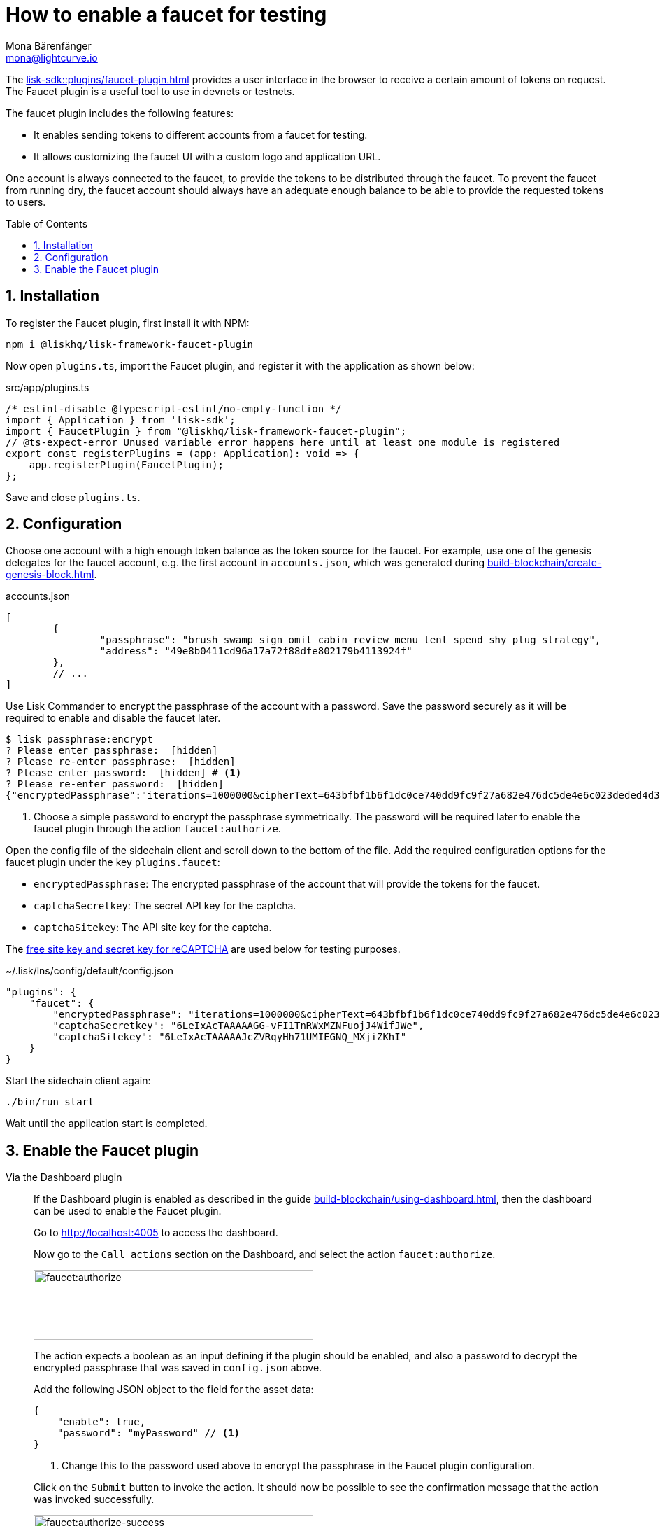 = How to enable a faucet for testing
Mona Bärenfänger <mona@lightcurve.io>
// Settings
:toc: preamble
:imagesdir: ../../../assets/images
:idprefix:
:idseparator: -
:sectnums:
:experimental:
:docs_sdk: lisk-sdk::
// URLs
:url_recaptcha_keys: https://developers.google.com/recaptcha/docs/faq#id-like-to-run-automated-tests-with-recaptcha.-what-should-i-do
:url_faucet: http://localhost:4004
:url_dashboard: http://localhost:4005
// Project URLS
:url_plugin_faucet: {docs_sdk}plugins/faucet-plugin.adoc
:url_guide_dashboard: build-blockchain/using-dashboard.adoc
:url_guide_genesisblock: build-blockchain/create-genesis-block.adoc

The xref:{url_plugin_faucet}[] provides a user interface in the browser to receive a certain amount of tokens on request.
The Faucet plugin is a useful tool to use in devnets or testnets.

The faucet plugin includes the following features:

* It enables sending tokens to different accounts from a faucet for testing.
* It allows customizing the faucet UI with a custom logo and application URL.

One account is always connected to the faucet, to provide the tokens to be distributed through the faucet.
To prevent the faucet from running dry, the faucet account should always have an adequate enough balance to be able to provide the requested tokens to users.

== Installation

To register the Faucet plugin, first install it with NPM:

[source,bash]
----
npm i @liskhq/lisk-framework-faucet-plugin
----

Now open `plugins.ts`, import the Faucet plugin, and register it with the application as shown below:

.src/app/plugins.ts
[source,typescript]
----
/* eslint-disable @typescript-eslint/no-empty-function */
import { Application } from 'lisk-sdk';
import { FaucetPlugin } from "@liskhq/lisk-framework-faucet-plugin";
// @ts-expect-error Unused variable error happens here until at least one module is registered
export const registerPlugins = (app: Application): void => {
    app.registerPlugin(FaucetPlugin);
};
----

Save and close `plugins.ts`.

== Configuration

Choose one account with a high enough token balance as the token source for the faucet.
For example, use one of the genesis delegates for the faucet account, e.g. the first account in `accounts.json`, which was generated during xref:{url_guide_genesisblock}[].

.accounts.json
[source,js]
----
[
	{
		"passphrase": "brush swamp sign omit cabin review menu tent spend shy plug strategy",
		"address": "49e8b0411cd96a17a72f88dfe802179b4113924f"
	},
	// ...
]
----

Use Lisk Commander to encrypt the passphrase of the account with a password.
Save the password securely as it will be required to enable and disable the faucet later.

[source,bash]
----
$ lisk passphrase:encrypt
? Please enter passphrase:  [hidden]
? Please re-enter passphrase:  [hidden]
? Please enter password:  [hidden] # <1>
? Please re-enter password:  [hidden]
{"encryptedPassphrase":"iterations=1000000&cipherText=643bfbf1b6f1dc0ce740dd9fc9f27a682e476dc5de4e6c023deded4d3efe2822346226541106b42638db5ba46e0ae0a338cb78fb40bce67fdec7abbca68e20624fa6b0d7&iv=8a9c461744b9e70a8ba65edd&salt=3fe00b03d10b7002841857c1f028196e&tag=c57a798ef65f5a7be617d8737828fd58&version=1"}
----

<1> Choose a simple password to encrypt the passphrase symmetrically.
The password will be required later to enable the faucet plugin through the action `faucet:authorize`.

Open the config file of the sidechain client and scroll down to the bottom of the file.
Add the required configuration options for the faucet plugin under the key `plugins.faucet`:

* `encryptedPassphrase`: The encrypted passphrase of the account that will provide the tokens for the faucet.
* `captchaSecretkey`: The secret API key for the captcha.
* `captchaSitekey`: The API site key for the captcha.

The {url_recaptcha_keys}[free site key and secret key for reCAPTCHA^] are used below for testing purposes.

.~/.lisk/lns/config/default/config.json
[source,json]
----
"plugins": {
    "faucet": {
        "encryptedPassphrase": "iterations=1000000&cipherText=643bfbf1b6f1dc0ce740dd9fc9f27a682e476dc5de4e6c023deded4d3efe2822346226541106b42638db5ba46e0ae0a338cb78fb40bce67fdec7abbca68e20624fa6b0d7&iv=8a9c461744b9e70a8ba65edd&salt=3fe00b03d10b7002841857c1f028196e&tag=c57a798ef65f5a7be617d8737828fd58&version=1",
        "captchaSecretkey": "6LeIxAcTAAAAAGG-vFI1TnRWxMZNFuojJ4WifJWe",
        "captchaSitekey": "6LeIxAcTAAAAAJcZVRqyHh71UMIEGNQ_MXjiZKhI"
    }
}
----

Start the sidechain client again:

[source,bash]
----
./bin/run start
----

Wait until the application start is completed.

== Enable the Faucet plugin

[tabs]
====
Via the Dashboard plugin::
+
--
If the Dashboard plugin is enabled as described in the guide xref:{url_guide_dashboard}[], then the dashboard can be used to enable the Faucet plugin.

Go to {url_dashboard} to access the dashboard.

Now go to the `Call actions` section on the Dashboard, and select the action `faucet:authorize`.

image:tutorials/lns/faucet-authorize-action.png[faucet:authorize,400,100]

The action expects a boolean as an input defining if the plugin should be enabled, and also a password to decrypt the encrypted passphrase that was saved in `config.json` above.

Add the following JSON object to the field for the asset data:

[source,json]
----
{
    "enable": true,
    "password": "myPassword" // <1>
}
----

<1> Change this to the password used above to encrypt the passphrase in the Faucet plugin configuration.

Click on the kbd:[Submit] button to invoke the action.
It should now be possible to see the confirmation message that the action was invoked successfully.

image:tutorials/lns/faucet-authorize-success.png[faucet:authorize-success,400,100]

--
Via the JS script::
+
--
Alternatively, choose a different method to send an RPC request to the node, for example use the `apiClient` as described below.

Use the `apiClient` of the `lisk-client` package and write a small script to invoke the action:

[source,js]
----
const { apiClient } = require('@liskhq/lisk-client');
let clientCache;
const getClient = async () => {
  if (!clientCache) {
    clientCache = await apiClient.createWSClient('ws://localhost:8080/ws');
  }
  return clientCache;
};
const enableFaucet = async () => {
  const client = await getClient();
  const result = client.invoke('faucet:authorize',{"enable":true,"password":"password"});
  return result;
};
enableFaucet().then((val) => {
  console.log('val:',val);
});
----
--
====

It is now possible to use the faucet under {url_faucet} .

image:tutorials/lns/faucet.png[Faucet]
